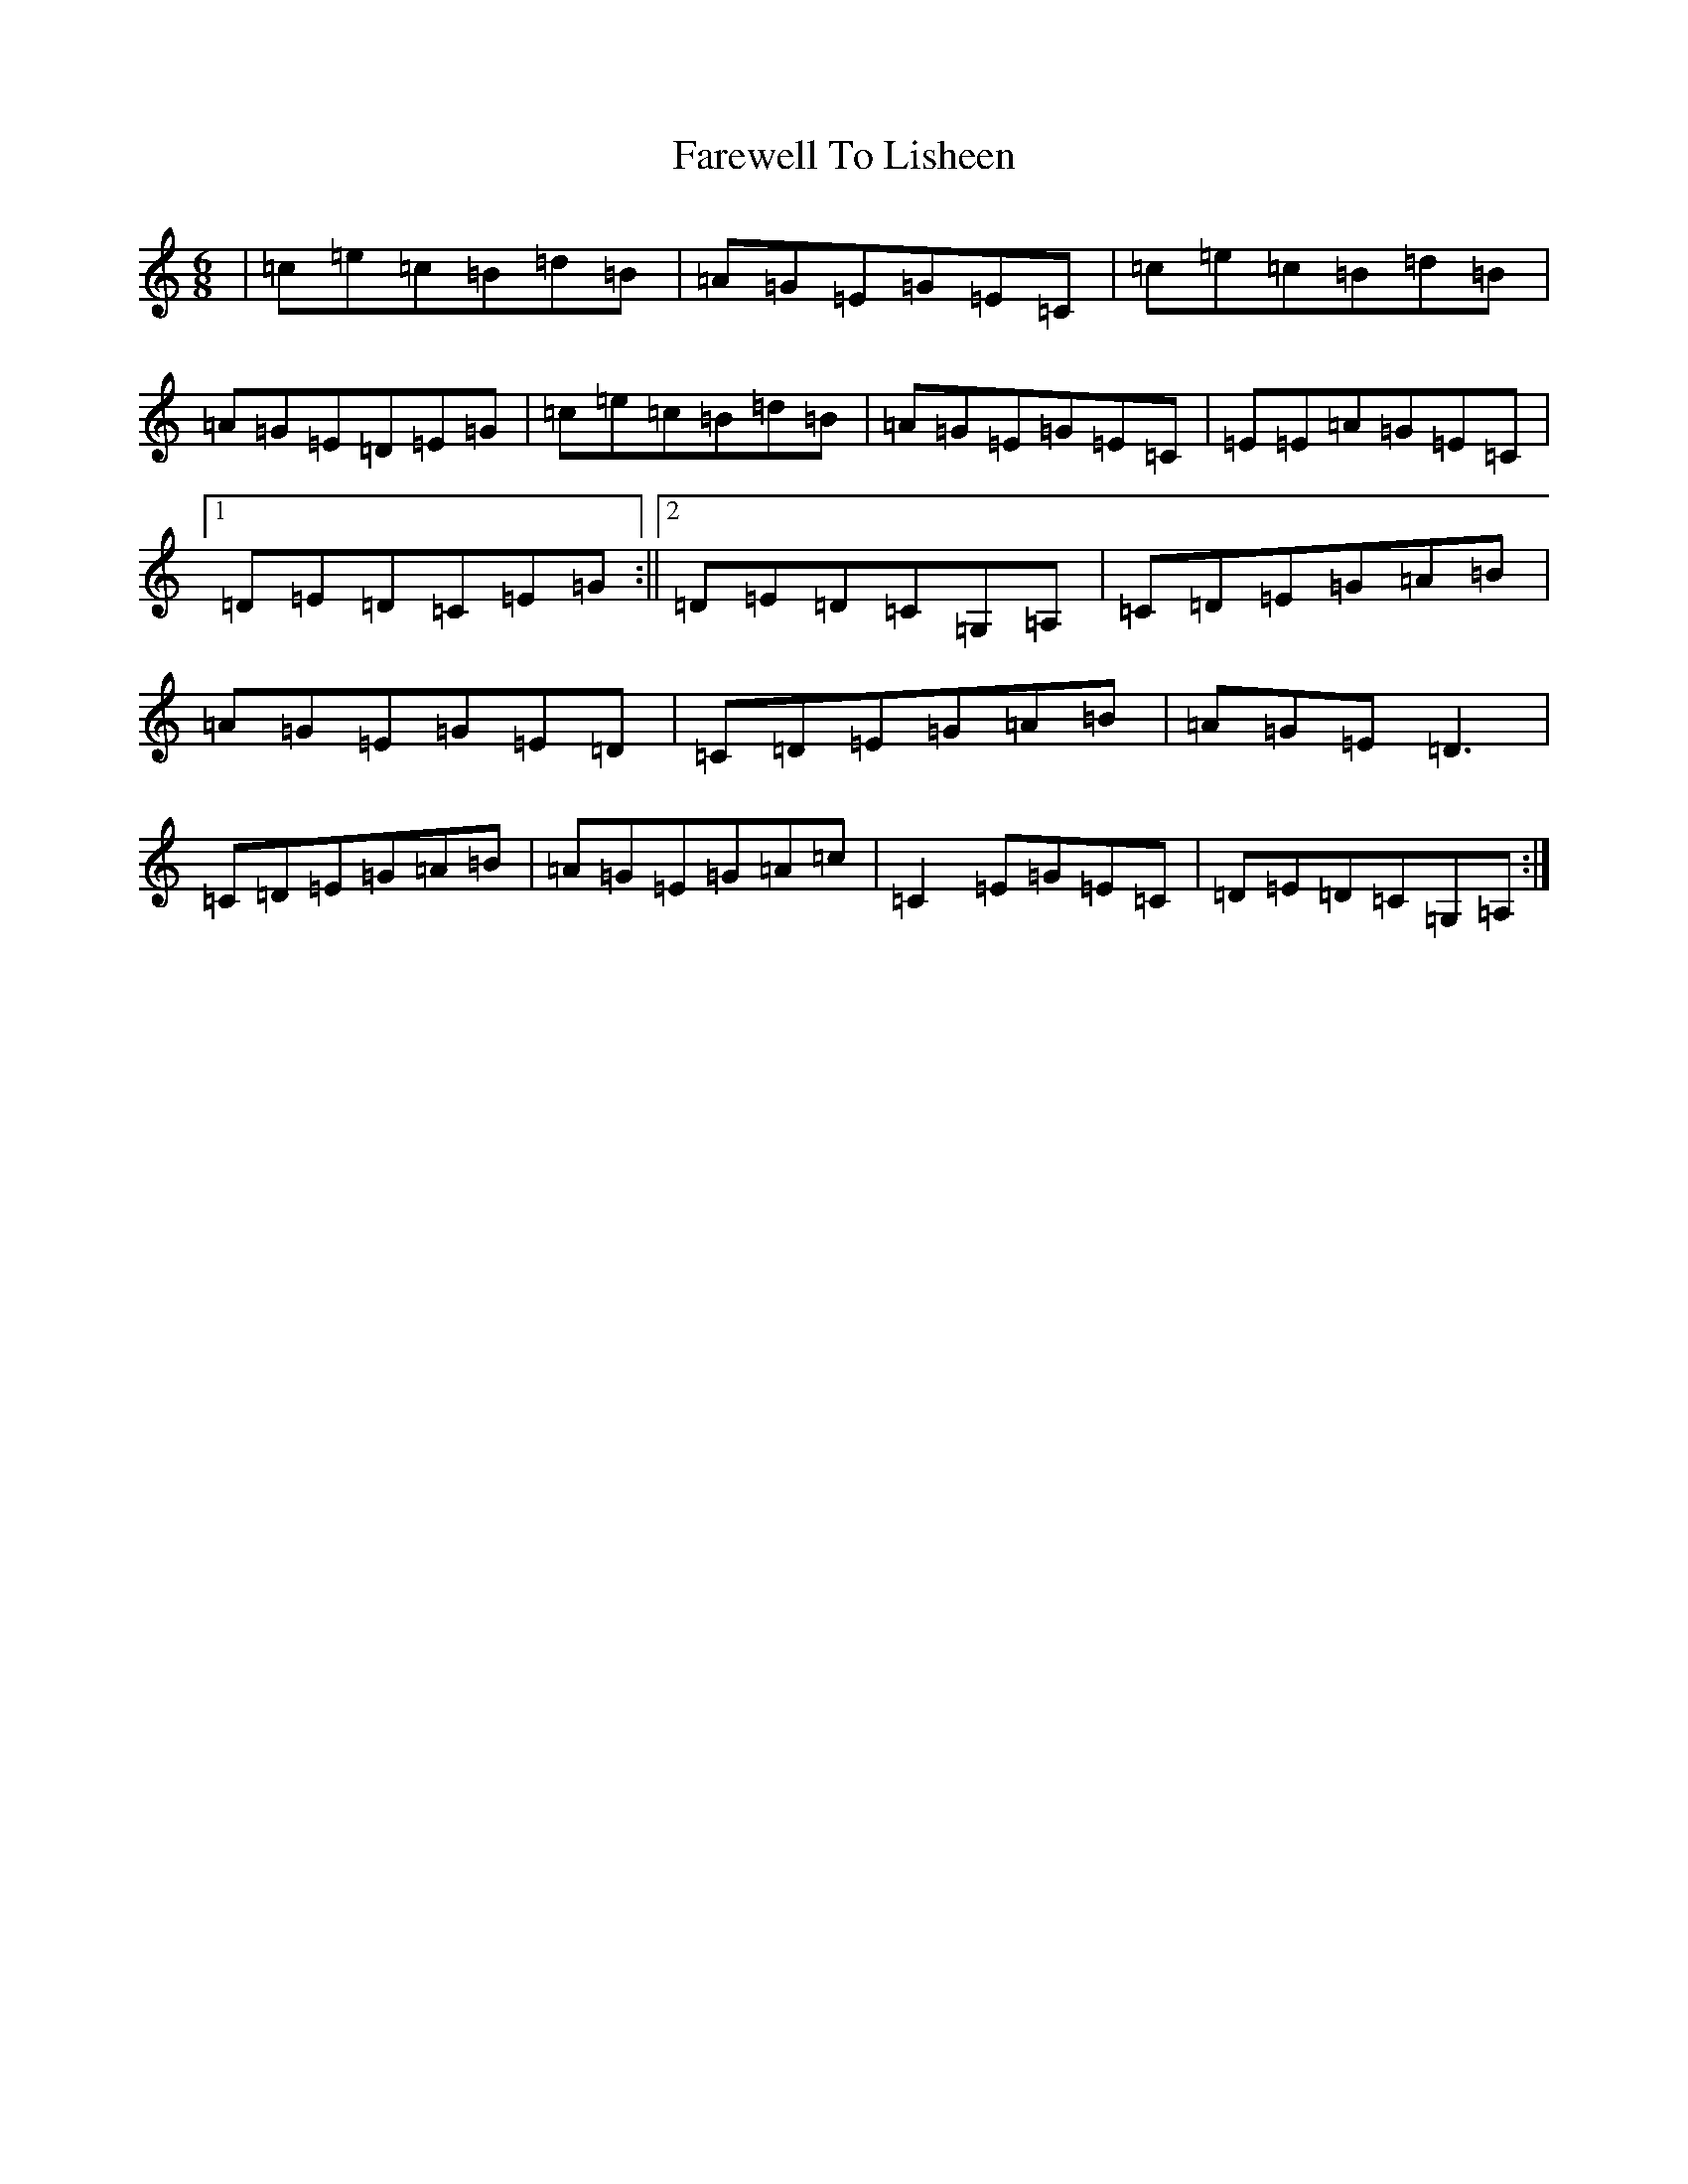 X: 6487
T: Farewell To Lisheen
S: https://thesession.org/tunes/3353#setting3353
R: jig
M:6/8
L:1/8
K: C Major
|=c=e=c=B=d=B|=A=G=E=G=E=C|=c=e=c=B=d=B|=A=G=E=D=E=G|=c=e=c=B=d=B|=A=G=E=G=E=C|=E=E=A=G=E=C|1=D=E=D=C=E=G:||2=D=E=D=C=G,=A,|=C=D=E=G=A=B|=A=G=E=G=E=D|=C=D=E=G=A=B|=A=G=E=D3|=C=D=E=G=A=B|=A=G=E=G=A=c|=C2=E=G=E=C|=D=E=D=C=G,=A,:|